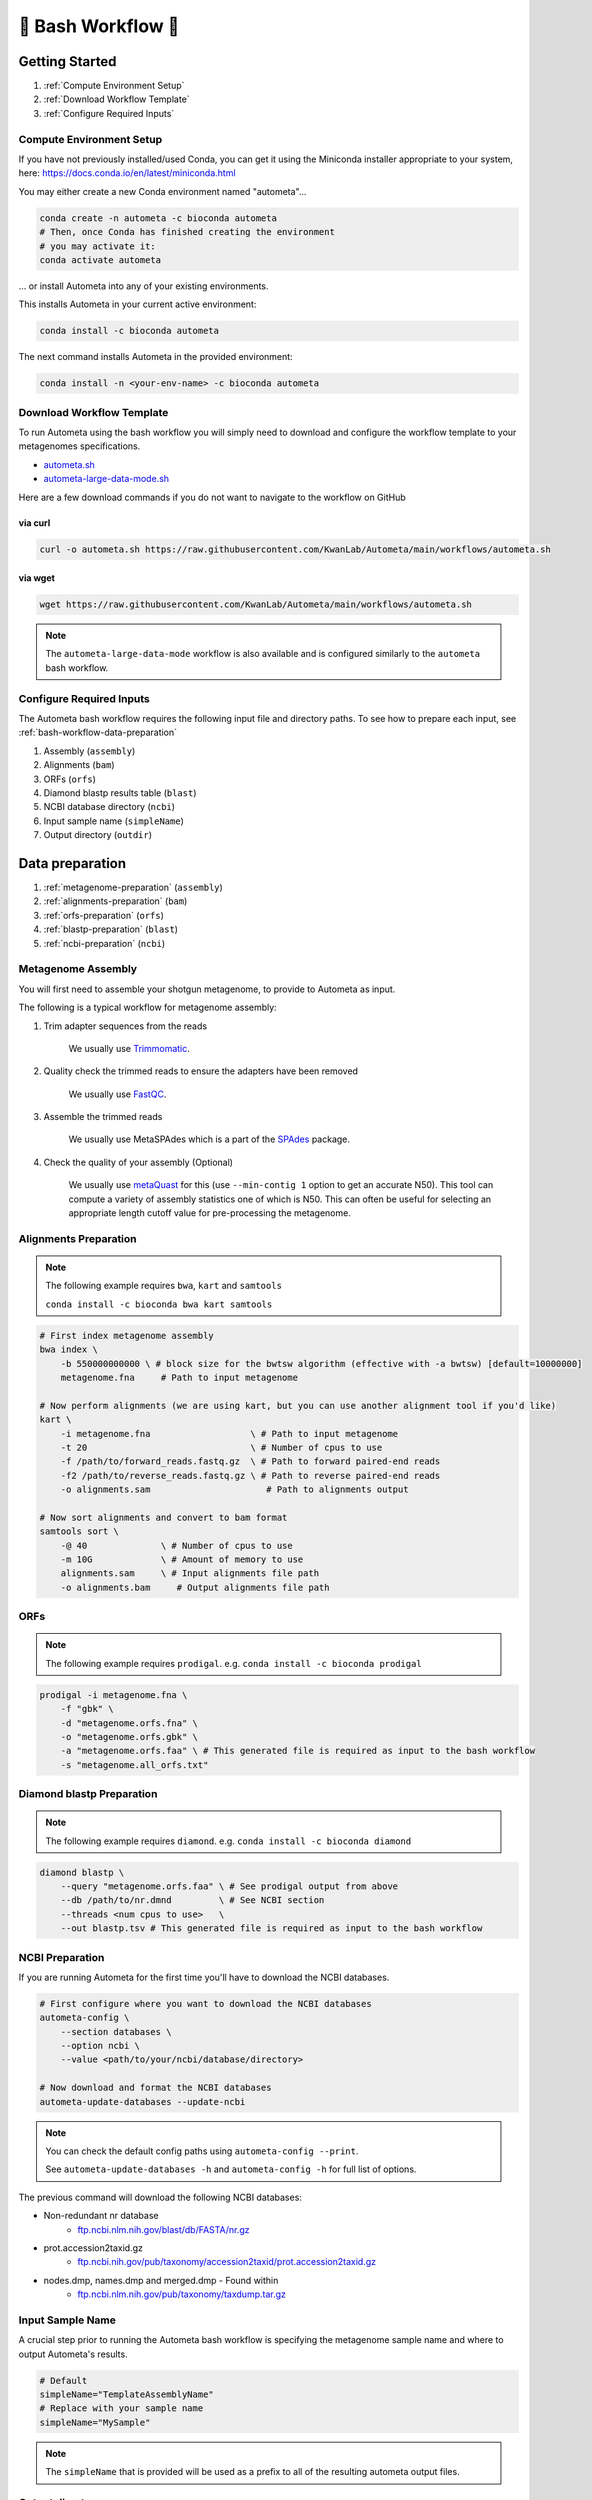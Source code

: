 .. _autometa-bash-workflow:

===================
🐚 Bash Workflow 🐚
===================

Getting Started
###############

#. :ref:`Compute Environment Setup`
#. :ref:`Download Workflow Template`
#. :ref:`Configure Required Inputs`

Compute Environment Setup
*************************

If you have not previously installed/used Conda, you can get it using the
Miniconda installer appropriate to your system, here: `<https://docs.conda.io/en/latest/miniconda.html>`_

You may either create a new Conda environment named "autometa"...

.. code-block:: bash

    conda create -n autometa -c bioconda autometa
    # Then, once Conda has finished creating the environment
    # you may activate it:
    conda activate autometa

\.\.\. or install Autometa into any of your existing environments.

This installs Autometa in your current active environment:

.. code-block:: bash

    conda install -c bioconda autometa

The next command installs Autometa in the provided environment:

.. code-block:: bash

    conda install -n <your-env-name> -c bioconda autometa

Download Workflow Template
**************************

To run Autometa using the bash workflow you will simply need to download and configure the workflow template to your
metagenomes specifications.

* `autometa.sh <https://github.com/KwanLab/Autometa/blob/main/workflows/autometa.sh>`_
* `autometa-large-data-mode.sh <https://github.com/KwanLab/Autometa/blob/main/workflows/autometa-large-data-mode.sh>`_

Here are a few download commands if you do not want to navigate to the workflow on GitHub

via curl
--------

.. code-block:: bash

    curl -o autometa.sh https://raw.githubusercontent.com/KwanLab/Autometa/main/workflows/autometa.sh

via wget
--------

.. code-block:: bash

    wget https://raw.githubusercontent.com/KwanLab/Autometa/main/workflows/autometa.sh

.. note::

    The ``autometa-large-data-mode`` workflow is also available and is configured similarly to the ``autometa`` bash workflow.

Configure Required Inputs
*************************

The Autometa bash workflow requires the following input file and directory paths. To see how to prepare each input, see :ref:`bash-workflow-data-preparation`

#. Assembly (``assembly``)
#. Alignments (``bam``)
#. ORFs (``orfs``)
#. Diamond blastp results table (``blast``)
#. NCBI database directory (``ncbi``)
#. Input sample name (``simpleName``)
#. Output directory (``outdir``)

.. _bash-workflow-data-preparation:

Data preparation
################

#. :ref:`metagenome-preparation` (``assembly``)
#. :ref:`alignments-preparation` (``bam``)
#. :ref:`orfs-preparation` (``orfs``)
#. :ref:`blastp-preparation` (``blast``)
#. :ref:`ncbi-preparation` (``ncbi``)

.. _metagenome-preparation:

Metagenome Assembly
*******************

You will first need to assemble your shotgun metagenome, to provide to Autometa as input.

The following is a typical workflow for metagenome assembly:

#. Trim adapter sequences from the reads

    We usually use Trimmomatic_.

#. Quality check the trimmed reads to ensure the adapters have been removed

    We usually use FastQC_.

#. Assemble the trimmed reads

    We usually use MetaSPAdes which is a part of the SPAdes_ package.

#. Check the quality of your assembly (Optional)

    We usually use metaQuast_ for this (use ``--min-contig 1`` option to get an accurate N50).
    This tool can compute a variety of assembly statistics one of which is N50.
    This can often be useful for selecting an appropriate length cutoff value for pre-processing the metagenome.

.. _alignments-preparation:

Alignments Preparation
**********************

.. note::
    The following example requires ``bwa``, ``kart`` and ``samtools``

    ``conda install -c bioconda bwa kart samtools``

.. code-block:: bash

    # First index metagenome assembly
    bwa index \
        -b 550000000000 \ # block size for the bwtsw algorithm (effective with -a bwtsw) [default=10000000]
        metagenome.fna     # Path to input metagenome

    # Now perform alignments (we are using kart, but you can use another alignment tool if you'd like)
    kart \
        -i metagenome.fna                   \ # Path to input metagenome
        -t 20                               \ # Number of cpus to use
        -f /path/to/forward_reads.fastq.gz  \ # Path to forward paired-end reads
        -f2 /path/to/reverse_reads.fastq.gz \ # Path to reverse paired-end reads
        -o alignments.sam                      # Path to alignments output

    # Now sort alignments and convert to bam format
    samtools sort \
        -@ 40              \ # Number of cpus to use
        -m 10G             \ # Amount of memory to use
        alignments.sam     \ # Input alignments file path
        -o alignments.bam     # Output alignments file path

.. _orfs-preparation:

ORFs
****

.. note::
    The following example requires ``prodigal``. e.g. ``conda install -c bioconda prodigal``

.. code-block:: bash

    prodigal -i metagenome.fna \
        -f "gbk" \
        -d "metagenome.orfs.fna" \
        -o "metagenome.orfs.gbk" \
        -a "metagenome.orfs.faa" \ # This generated file is required as input to the bash workflow
        -s "metagenome.all_orfs.txt"

.. _blastp-preparation:

Diamond blastp Preparation
**************************

.. note::
    The following example requires ``diamond``. e.g. ``conda install -c bioconda diamond``

.. code-block:: bash

    diamond blastp \
        --query "metagenome.orfs.faa" \ # See prodigal output from above
        --db /path/to/nr.dmnd         \ # See NCBI section
        --threads <num cpus to use>   \
        --out blastp.tsv # This generated file is required as input to the bash workflow

.. _ncbi-preparation:

NCBI Preparation
****************

If you are running Autometa for the first time you'll have to download the NCBI databases.

.. code-block:: bash

    # First configure where you want to download the NCBI databases
    autometa-config \
        --section databases \
        --option ncbi \
        --value <path/to/your/ncbi/database/directory>

    # Now download and format the NCBI databases
    autometa-update-databases --update-ncbi

.. note::
    You can check the default config paths using ``autometa-config --print``.

    See ``autometa-update-databases -h`` and ``autometa-config -h`` for full list of options.

The previous command will download the following NCBI databases:

- Non-redundant nr database
    - `ftp.ncbi.nlm.nih.gov/blast/db/FASTA/nr.gz <https://ftp.ncbi.nlm.nih.gov/blast/db/FASTA/nr.gz>`_
- prot.accession2taxid.gz
    - `ftp.ncbi.nih.gov/pub/taxonomy/accession2taxid/prot.accession2taxid.gz <https://ftp.ncbi.nih.gov/pub/taxonomy/accession2taxid/prot.accession2taxid.gz>`_
- nodes.dmp, names.dmp and merged.dmp - Found within
    - `ftp.ncbi.nlm.nih.gov/pub/taxonomy/taxdump.tar.gz <ftp.ncbi.nlm.nih.gov/pub/taxonomy/taxdump.tar.gz>`_

Input Sample Name
*****************

A crucial step prior to running the Autometa bash workflow is specifying the metagenome sample name and where to output
Autometa's results.

.. code-block:: bash

    # Default
    simpleName="TemplateAssemblyName"
    # Replace with your sample name
    simpleName="MySample"

.. note::

    The ``simpleName`` that is provided will be used as a prefix to all of the resulting autometa output files.

Output directory
****************

Immediately following the ``simpleName`` parameter, you will need to specify where to write all results.

.. code-block:: bash

    # Default
    outdir="AutometaOutdir"
    # Replace with your output directory...
    outdir="MySampleAutometaResults"

Running the pipeline
####################

After you are finished configuring/double-checking your parameter settings..

You may run the pipeline via bash:

.. code-block:: bash

    bash autometa.sh

or submit the pipeline into a queue:

For example, with slurm:

.. code-block:: bash

    sbatch autometa.sh

.. caution::

    Make sure your conda autometa environment is activated or the autometa entrypoints will not be available.

Additional parameters
#####################

You can also adjust other pipeline parameters that ultimately control how binning is performed.
These are located at the top of the workflow just under the required inputs.

``length_cutoff`` : Smallest contig you want binned (default is 3000bp)

``kmer_size`` : kmer size to use

``norm_method`` : Which kmer frequency normalization method to use. See
:ref:`advanced-usage-kmers` section for details

``pca_dimensions`` : Number of dimensions of which to reduce the initial k-mer frequencies
matrix (default is ``50``). See :ref:`advanced-usage-kmers` section for details

``embed_method`` :  Choices are ``sksne``, ``bhsne``, ``umap``, ``densmap``, ``trimap``
(default is ``bhsne``) See :ref:`advanced-usage-kmers` section for details

``embed_dimensions`` : Final dimensions of the kmer frequencies matrix (default is ``2``).
See :ref:`advanced-usage-kmers` section for details

``cluster_method`` : Cluster contigs using which clustering method. Choices are "dbscan" and "hdbscan"
(default is "dbscan"). See :ref:`advanced-usage-binning` section for details

``binning_starting_rank`` : Which taxonomic rank to start the binning from. Choices are ``superkingdom``, ``phylum``,
``class``, ``order``, ``family``, ``genus``, ``species`` (default is ``superkingdom``). See :ref:`advanced-usage-binning` section for details

``classification_method`` : Which clustering method to use for unclustered recruitment step.
Choices are ``decision_tree`` and ``random_forest`` (default is ``decision_tree``). See :ref:`advanced-usage-unclustered-recruitment` section for details

``completeness`` :  Minimum completeness needed to keep a cluster (default is at least 20% complete, e.g. ``20``).
See :ref:`advanced-usage-binning` section for details

``purity`` : Minimum purity needed to keep a cluster (default is at least 95% pure, e.g. ``95``).
See :ref:`advanced-usage-binning` section for details

``cov_stddev_limit`` : Which clusters to keep depending on the coverage std.dev (default is 25%, e.g. ``25``).
See :ref:`advanced-usage-binning` section for details

``gc_stddev_limit`` : Which clusters to keep depending on the GC% std.dev (default is 5%, e.g. ``5``).
See :ref:`advanced-usage-binning` section for details

.. note::

    If you are configuring an autometa job using the ``autometa-large-data-mode.sh`` template,
    there will be an additional parameter called, ``max_partition_size`` (default=10,000). This is the maximum size
    partition the Autometa clustering algorithm will consider. Any taxon partitions larger than this setting
    will be skipped.

.. _SPAdes: http://cab.spbu.ru/software/spades/
.. _Trimmomatic: http://www.usadellab.org/cms/?page=trimmomatic
.. _FastQC: https://www.bioinformatics.babraham.ac.uk/projects/fastqc/
.. _metaQuast: http://quast.sourceforge.net/metaquast
